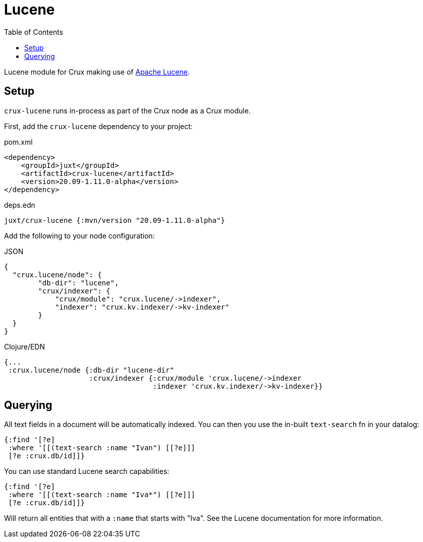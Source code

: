 = Lucene
:toc: macro

toc::[]

Lucene module for Crux making use of https://lucene.apache.org/[Apache Lucene].

== Setup

`crux-lucene` runs in-process as part of the Crux node as a Crux module.

First, add the `crux-lucene` dependency to your project:

.pom.xml
[source,xml]
----
<dependency>
    <groupId>juxt</groupId>
    <artifactId>crux-lucene</artifactId>
    <version>20.09-1.11.0-alpha</version>
</dependency>
----

.deps.edn
[source,clojure]
----
juxt/crux-lucene {:mvn/version "20.09-1.11.0-alpha"}
----

Add the following to your node configuration:

.JSON
[source,json]
----
{
  "crux.lucene/node": {
        "db-dir": "lucene",
        "crux/indexer": {
            "crux/module": "crux.lucene/->indexer",
            "indexer": "crux.kv.indexer/->kv-indexer"
        }
  }
}
----

.Clojure/EDN
[source,clojure]
----
{...
 :crux.lucene/node {:db-dir "lucene-dir"
                    :crux/indexer {:crux/module 'crux.lucene/->indexer
                                   :indexer 'crux.kv.indexer/->kv-indexer}}
----


== Querying

All text fields in a document will be automatically indexed. You can
then you use the in-built `text-search` fn in your datalog:

[source,clojure]
----
{:find '[?e]
 :where '[[(text-search :name "Ivan") [[?e]]]
 [?e :crux.db/id]]}
----

You can use standard Lucene search capabilities:

[source,clojure]
----
{:find '[?e]
 :where '[[(text-search :name "Iva*") [[?e]]]
 [?e :crux.db/id]]}
----

Will return all entities that with a `:name` that starts with
"Iva". See the Lucene documentation for more information.
